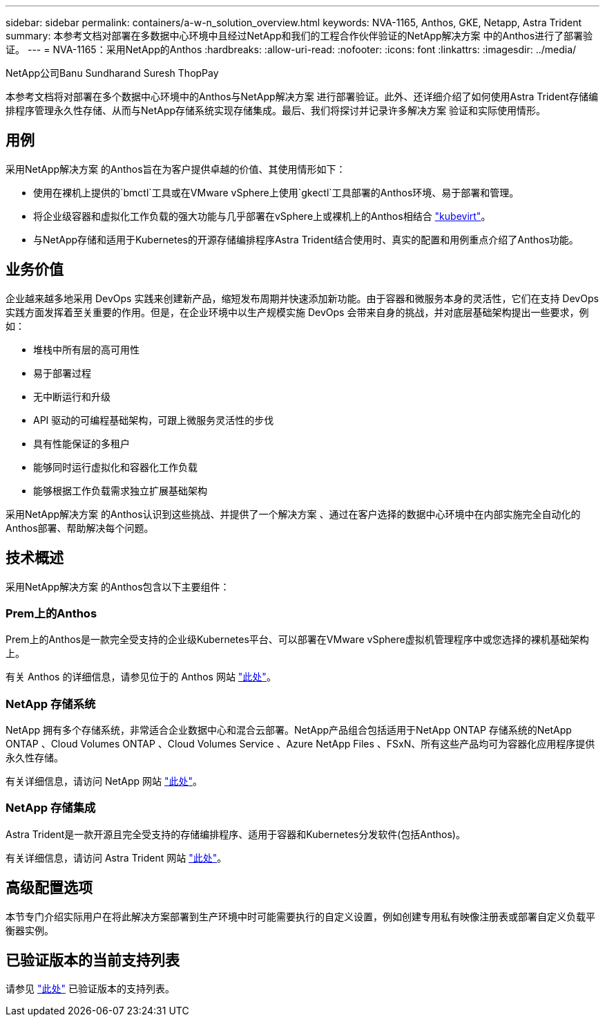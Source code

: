 ---
sidebar: sidebar 
permalink: containers/a-w-n_solution_overview.html 
keywords: NVA-1165, Anthos, GKE, Netapp, Astra Trident 
summary: 本参考文档对部署在多数据中心环境中且经过NetApp和我们的工程合作伙伴验证的NetApp解决方案 中的Anthos进行了部署验证。 
---
= NVA-1165：采用NetApp的Anthos
:hardbreaks:
:allow-uri-read: 
:nofooter: 
:icons: font
:linkattrs: 
:imagesdir: ../media/


NetApp公司Banu Sundharand Suresh ThopPay

[role="lead"]
本参考文档将对部署在多个数据中心环境中的Anthos与NetApp解决方案 进行部署验证。此外、还详细介绍了如何使用Astra Trident存储编排程序管理永久性存储、从而与NetApp存储系统实现存储集成。最后、我们将探讨并记录许多解决方案 验证和实际使用情形。



== 用例

采用NetApp解决方案 的Anthos旨在为客户提供卓越的价值、其使用情形如下：

* 使用在裸机上提供的`bmctl`工具或在VMware vSphere上使用`gkectl`工具部署的Anthos环境、易于部署和管理。
* 将企业级容器和虚拟化工作负载的强大功能与几乎部署在vSphere上或裸机上的Anthos相结合 https://cloud.google.com/anthos/clusters/docs/bare-metal/1.9/how-to/vm-workloads["kubevirt"^]。
* 与NetApp存储和适用于Kubernetes的开源存储编排程序Astra Trident结合使用时、真实的配置和用例重点介绍了Anthos功能。




== 业务价值

企业越来越多地采用 DevOps 实践来创建新产品，缩短发布周期并快速添加新功能。由于容器和微服务本身的灵活性，它们在支持 DevOps 实践方面发挥着至关重要的作用。但是，在企业环境中以生产规模实施 DevOps 会带来自身的挑战，并对底层基础架构提出一些要求，例如：

* 堆栈中所有层的高可用性
* 易于部署过程
* 无中断运行和升级
* API 驱动的可编程基础架构，可跟上微服务灵活性的步伐
* 具有性能保证的多租户
* 能够同时运行虚拟化和容器化工作负载
* 能够根据工作负载需求独立扩展基础架构


采用NetApp解决方案 的Anthos认识到这些挑战、并提供了一个解决方案 、通过在客户选择的数据中心环境中在内部实施完全自动化的Anthos部署、帮助解决每个问题。



== 技术概述

采用NetApp解决方案 的Anthos包含以下主要组件：



=== Prem上的Anthos

Prem上的Anthos是一款完全受支持的企业级Kubernetes平台、可以部署在VMware vSphere虚拟机管理程序中或您选择的裸机基础架构上。

有关 Anthos 的详细信息，请参见位于的 Anthos 网站 https://cloud.google.com/anthos["此处"^]。



=== NetApp 存储系统

NetApp 拥有多个存储系统，非常适合企业数据中心和混合云部署。NetApp产品组合包括适用于NetApp ONTAP 存储系统的NetApp ONTAP 、Cloud Volumes ONTAP 、Cloud Volumes Service 、Azure NetApp Files 、FSxN、所有这些产品均可为容器化应用程序提供永久性存储。

有关详细信息，请访问 NetApp 网站 https://www.netapp.com["此处"]。



=== NetApp 存储集成

Astra Trident是一款开源且完全受支持的存储编排程序、适用于容器和Kubernetes分发软件(包括Anthos)。

有关详细信息，请访问 Astra Trident 网站 https://docs.netapp.com/us-en/trident/index.html["此处"]。



== 高级配置选项

本节专门介绍实际用户在将此解决方案部署到生产环境中时可能需要执行的自定义设置，例如创建专用私有映像注册表或部署自定义负载平衡器实例。



== 已验证版本的当前支持列表

请参见 https://cloud.google.com/anthos/docs/resources/partner-storage#netapp["此处"] 已验证版本的支持列表。
